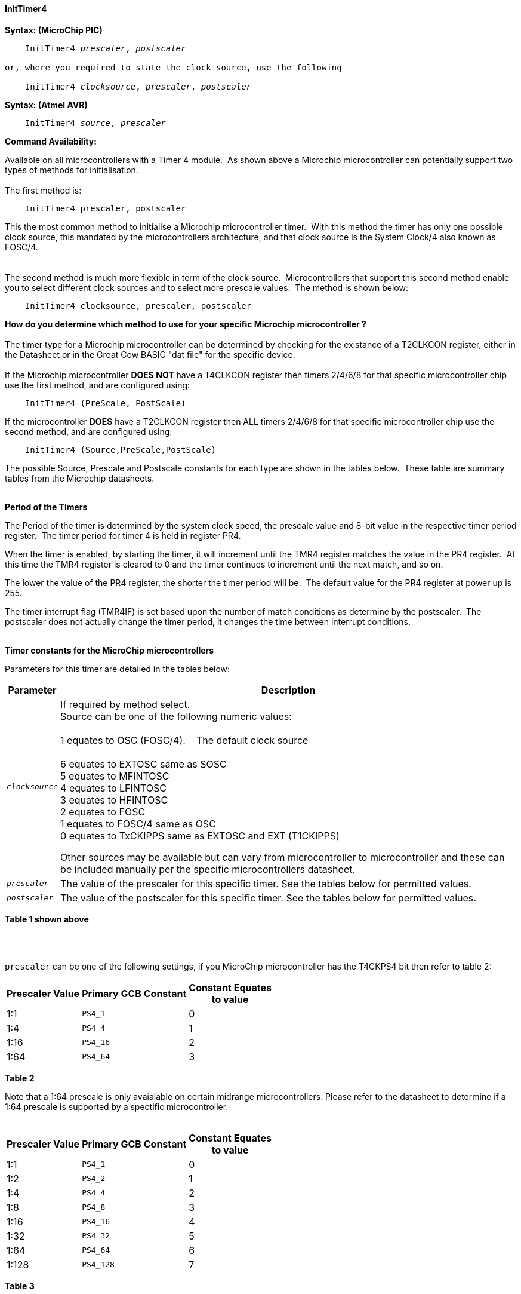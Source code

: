 ==== InitTimer4

*Syntax: (MicroChip PIC)*
[subs="quotes"]
----
    InitTimer4 _prescaler_, _postscaler_

or, where you required to state the clock source, use the following

    InitTimer4 _clocksource_, _prescaler_, _postscaler_

----

*Syntax: (Atmel AVR)*
[subs="quotes"]
----
    InitTimer4 _source_, _prescaler_
----


*Command Availability:*

Available on all microcontrollers with a Timer 4 module.&#160;&#160;As shown above a Microchip microcontroller can potentially support two types of methods for initialisation.
{empty} +
{empty} +
The first method is:
{empty} +
----
    InitTimer4 prescaler, postscaler
----
This the most common method to initialise a Microchip microcontroller timer.&#160;&#160;With this method the timer has only one possible clock source, this mandated by the microcontrollers architecture, and that clock source is the System Clock/4 also known as FOSC/4.
{empty} +
{empty} +
{empty} +
The second method is much more flexible in term of the clock source.&#160;&#160;Microcontrollers that support this second method enable you to select different clock sources and to select more prescale values.&#160;&#160;The method is shown below:
{empty} +
----
    InitTimer4 clocksource, prescaler, postscaler
----
**How do you determine which method to use for your specific Microchip microcontroller ?**
{empty} +
{empty} +
The timer type for a Microchip microcontroller can be determined by checking for the existance of a T2CLKCON register, either in the Datasheet or in the Great Cow BASIC  "dat file" for the specific device.
{empty} +
{empty} +
If the Microchip microcontroller **DOES NOT** have a T4CLKCON register then timers 2/4/6/8 for that specific microcontroller chip use the first method, and are configured using:
{empty} +
----
    InitTimer4 (PreScale, PostScale)
----
If the microcontroller **DOES** have a T2CLKCON register then ALL timers 2/4/6/8 for that specific microcontroller chip use the second method, and are configured using:
----
    InitTimer4 (Source,PreScale,PostScale)
----
The possible Source, Prescale and Postscale constants for each type are shown in the tables below.&#160;&#160;These table are summary tables from the Microchip datasheets.
{empty} +
{empty} +

**Period of the Timers**

The Period of the timer is determined by the system clock speed, the prescale value and 8-bit value in the respective timer period register.&#160;&#160;The timer period for timer 4 is held in register PR4.&#160;&#160;
{empty} +

When the timer is enabled, by starting the timer, it will increment until the TMR4 register matches the value in the PR4 register.&#160;&#160;At this time the TMR4 register is cleared to 0 and the timer continues to increment until the next match, and so on.
{empty} +

The lower the value of the PR4 register, the shorter the timer period will be.&#160;&#160;The default value for the PR4 register at power up is 255.
{empty} +

The timer interrupt flag (TMR4IF) is set based upon the number of match conditions as determine by the postscaler.&#160;&#160;The postscaler does not actually change the timer period, it changes the time between interrupt conditions.
{empty} +
{empty} +

*Timer constants for the MicroChip microcontrollers*

Parameters for this timer are detailed in the tables below:

[cols=2, options="header,autowidth"]

|===

|Parameter
|Description

|`_clocksource_`
|If required by method select.
&#160; +
Source can be one of the following numeric values: +
&#160; +
         1 equates to OSC (FOSC/4). &#160;&#160;&#160;The default clock source +
         +
         6 equates to EXTOSC same as SOSC +
         5 equates to MFINTOSC +
         4 equates to LFINTOSC +
         3 equates to HFINTOSC +
         2 equates to FOSC +
         1 equates to FOSC/4 same as OSC +
         0 equates to TxCKIPPS same as EXTOSC and EXT (T1CKIPPS) +

Other sources may be available but can vary from microcontroller to microcontroller and these can be included manually per the specific microcontrollers datasheet.

|`_prescaler_`
|The value of the prescaler for this specific timer.  See the tables below for permitted values.


|`_postscaler_`
|The value of the postscaler for this specific timer.  See the tables below for permitted values.

|===
*Table 1 shown above*

{empty} +
{empty} +


`prescaler` can be one of the following settings, if you MicroChip microcontroller has the T4CKPS4 bit then refer to table 2:

[cols="^1,1,^1", options="header,autowidth"]
|===
|*Prescaler Value*
|*Primary GCB Constant*
|*Constant Equates +
to value*

|1:1
|`PS4_1`
|0

|1:4
|`PS4_4`
|1

|1:16
|`PS4_16`
|2

|1:64
|`PS4_64`
|3

|===
*Table 2*

Note that a 1:64 prescale is only avaialable on certain midrange microcontrollers.
Please refer to the datasheet to determine if a 1:64 prescale is supported by a
spectific microcontroller.
{empty} +
{empty} +
[cols="^1,1,^1", options="header,autowidth"]
|===
|*Prescaler Value*
|*Primary GCB Constant*
|*Constant Equates +
to value*

|1:1
|`PS4_1`
|0

|1:2
|`PS4_2`
|1

|1:4
|`PS4_4`
|2

|1:8
|`PS4_8`
|3

|1:16
|`PS4_16`
|4

|1:32
|`PS4_32`
|5

|1:64
|`PS4_64`
|6

|1:128
|`PS4_128`
|7


|===
*Table 3*
{empty} +
{empty} +

`_postscaler_` slows the rate of the interrupt generation (or WDT reset) from a
counter/timer by dividing it down.

On Microchip PIC microcontroller one of the following constants where the Postscaler Rate Select bits are in the range of 1 to 16.

[cols="^1,^1", options="header,autowidth"]
|===
|*Postcaler Value*
|*Use Numeric Constant*


|1:1 Postscaler
|0

|1:2 Postscaler
|1

|1:3 Postscaler
|2

|1:4 Postscaler
|3

|1:5 Postscaler
|4

|1:6 Postscaler
|5

|1:7 Postscaler
|6

|1:8 Postscaler
|7

|1:9 Postscaler
|8

|1:10 Postscaler
|9

|1:11 Postscaler
|10

|1:12 Postscaler
|11

|1:13 Postscaler
|12

|1:14 Postscaler
|13

|1:15 Postscaler
|14

|1:16 Postscaler
|15

|===


{empty} +
{empty} +

*Explanation:(Atmel AVR)*

`InitTimer4` will set up timer 4, according to the settings given.

`source` can be one of the following settings:
Parameters for this timer are detailed in the table below:

[cols=2, options="header,autowidth"]

|===

|Parameter
|Description

|`_source_`
|The clock source for this specific timer. Can be either `Osc` or `Ext` where`Osc` is an internal oscillator and `Ext` is an external oscillator.

|===

{empty} +
{empty} +


`prescaler` for Atmel AVR Timer 4 can be selected from the table below.

Prescaler Rate Select bits are in the range of 1 to 1024

[cols="^1,1,1,^1", options="header,autowidth"]
|===
|*Prescaler Value*
|*Primary GCB Constant*
|*Secondary GCB Constant*
|*Constant Equates +
to value*

|1:0
|`PS_0`
|`PS_4_0`
|1


|1:1
|`PS_1`
|`PS_4_1`
|1

|1:8
|`PS_8`
|`PS_4_8`
|2

|1:64
|`PS_64`
|`PS_4_64`
|3

|1:256
|`PS_256`
|`PS4_256`
|4

|1:1024
|`PS_1024`
|`PS_4_1024`
|5

|===
{empty} +
{empty} +
{empty} +


*Example:*

This code uses Timer 4 and On Interrupt to generate a 1ms pulse 20 ms.
----
    #chip 18F25K80, 8
    #config OSC =INTIO2

    #DEFINE PIN3 PORTA.1
    DIR PIN3 OUT

    #Define Match_Val PR4  'PR4 is the timer 2 match register
    Match_Val = 154        'Interrupt afer 154 Timer ticks (~20ms)

    On interrupt timer4Match call PulsePin3  'Interrupt on match
    Inittimer4 PS4_16, 15 'Prescale 1:64 /Postscale 1:16 (15)
    Starttimer 4

    Do
       'Waiting for interrupt on match val of 154
    Loop

    Sub PulsePin3
       pulseout Pin3, 1 ms
    End Sub
----
